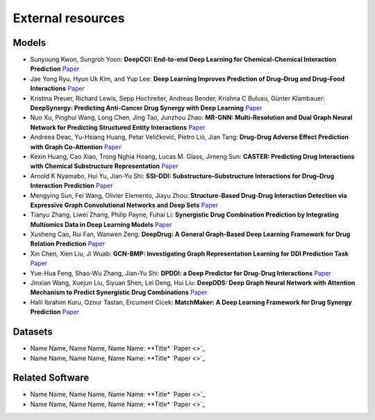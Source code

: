 External resources
==================

Models
--------------------

* Sunyoung Kwon, Sungroh Yoon: **DeepCCI: End-to-end Deep Learning for Chemical-Chemical Interaction Prediction** `Paper <https://arxiv.org/abs/1704.08432>`_
* Jae Yong Ryu, Hyun Uk Kim, and Yup Lee: **Deep Learning Improves Prediction of Drug–Drug and Drug–Food Interactions** `Paper <https://www.pnas.org/content/115/18/E4304>`_
* Kristina Preuer, Richard Lewis, Sepp Hochreiter, Andreas Bender, Krishna C Bulusu, Günter Klambauer: **DeepSynergy: Predicting Anti-Cancer Drug Synergy with Deep Learning** `Paper <https://academic.oup.com/bioinformatics/article/34/9/1538/4747884>`_
* Nuo Xu, Pinghui Wang, Long Chen, Jing Tao, Junzhou Zhao: **MR-GNN: Multi-Resolution and Dual Graph Neural Network for Predicting Structured Entity Interactions** `Paper  <https://arxiv.org/abs/1905.09558>`_
* Andreea Deac, Yu-Hsiang Huang, Petar Veličković, Pietro Liò, Jian Tang: **Drug-Drug Adverse Effect Prediction with Graph Co-Attention** `Paper <https://arxiv.org/abs/1905.00534>`_
* Kexin Huang, Cao Xiao, Trong Nghia Hoang, Lucas M. Glass, Jimeng Sun: **CASTER: Predicting Drug Interactions with Chemical Substructure Representation** `Paper <https://arxiv.org/abs/1911.06446>`_
* Arnold K Nyamabo, Hui Yu, Jian-Yu Shi: **SSI–DDI: Substructure–Substructure Interactions for Drug–Drug Interaction Prediction** `Paper <https://academic.oup.com/bib/article-abstract/22/6/bbab133/6265181>`_
* Mengying Sun, Fei Wang, Olivier Elemento, Jiayu Zhou: **Structure-Based Drug-Drug Interaction Detection via Expressive Graph Convolutional Networks and Deep Sets** `Paper <https://ojs.aaai.org/index.php/AAAI/article/view/7236>`_
* Tianyu Zhang, Liwei Zhang, Philip Payne, Fuhai Li: **Synergistic Drug Combination Prediction by Integrating Multiomics Data in Deep Learning Models** `Paper  <https://pubmed.ncbi.nlm.nih.gov/32926369/>`_
* Xusheng Cao, Rui Fan, Wanwen Zeng: **DeepDrug: A General Graph-Based Deep Learning Framework for Drug Relation Prediction** `Paper <https://www.biorxiv.org/content/10.1101/2020.11.09.375626v1>`_
* Xin Chen, Xien Liu, Ji Wuab: **GCN-BMP: Investigating Graph Representation Learning for DDI Prediction Task** `Paper <https://www.sciencedirect.com/science/article/pii/S1046202320300608>`_
* Yue-Hua Feng, Shao-Wu Zhang, Jian-Yu Shi: **DPDDI: a Deep Predictor for Drug-Drug Interactions** `Paper <https://bmcbioinformatics.biomedcentral.com/articles/10.1186/s12859-020-03724-x>`_
* Jinxian Wang, Xuejun Liu, Siyuan Shen, Lei Deng, Hui Liu: **DeepDDS: Deep Graph Neural Network with Attention Mechanism to Predict Synergistic Drug Combinations** `Paper <https://academic.oup.com/bib/advance-article-abstract/doi/10.1093/bib/bbab390/6375262?redirectedFrom=fulltext>`_
* Halil Ibrahim Kuru, Oznur Tastan, Ercument Cicek: **MatchMaker: A Deep Learning Framework for Drug Synergy Prediction** `Paper <https://pubmed.ncbi.nlm.nih.gov/34086576/>`_

Datasets
--------------------

* Name Name, Name Name, Name Name: **Title* `Paper <>`_
* Name Name, Name Name, Name Name: **Title* `Paper <>`_


Related Software
--------------------

* Name Name, Name Name, Name Name: **Title* `Paper <>`_
* Name Name, Name Name, Name Name: **Title* `Paper <>`_